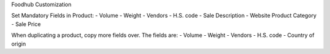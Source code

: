 Foodhub Customization

Set Mandatory Fields in Product:
- Volume
- Weight
- Vendors
- H.S. code
- Sale Description
- Website Product Category
- Sale Price

When duplicating a product, copy more fields over. The fields are:
- Volume
- Weight
- Vendors
- H.S. code
- Country of origin
